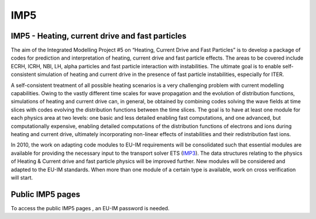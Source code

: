 IMP5
====

IMP5 - Heating, current drive and fast particles
------------------------------------------------

The aim of the Integrated Modelling Project #5 on “Heating, Current
Drive and Fast Particles” is to develop a package of codes for
prediction and interpretation of heating, current drive and fast
particle effects. The areas to be covered include ECRH, ICRH, NBI, LH,
alpha particles and fast particle interaction with instabilities. The
ultimate goal is to enable self-consistent simulation of heating and
current drive in the presence of fast particle instabilities, especially
for ITER.

A self-consistent treatment of all possible heating scenarios is a very
challenging problem with current modelling capabilities. Owing to the
vastly different time scales for wave propagation and the evolution of
distribution functions, simulations of heating and current drive can, in
general, be obtained by combining codes solving the wave fields at time
slices with codes evolving the distribution functions between the time
slices. The goal is to have at least one module for each physics area at
two levels: one basic and less detailed enabling fast computations, and
one advanced, but computationally expensive, enabling detailed
computations of the distribution functions of electrons and ions during
heating and current drive, ultimately incorporating non-linear effects
of instabilities and their redistribution fast ions.

In 2010, the work on adapting code modules to EU-IM requirements will be
consolidated such that essential modules are available for providing the
necessary input to the transport solver ETS
(`IMP3 <imp3_public.html>`__). The data structures relating to the
physics of Heating & Current drive and fast particle physics will be
improved further. New modules will be considered and adapted to the EU-IM
standards. When more than one module of a certain type is available,
work on cross verification will start.

Public IMP5 pages
-----------------

To access the
public IMP5 pages
, an EU-IM password is needed.
